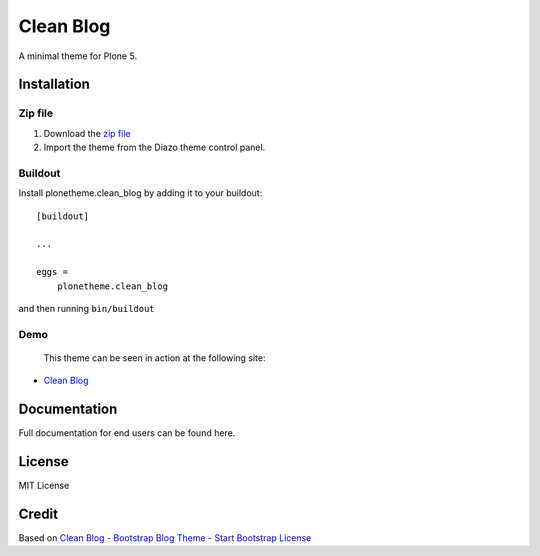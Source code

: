 Clean Blog
==========

A minimal theme for Plone 5.

.. image:: https://raw.githubusercontent.com/vikas-parashar/plonetheme.clean_blog/master/demo.jpg

Installation
------------

Zip file
~~~~~~~~

#. Download the `zip file`_
#. Import the theme from the Diazo theme control panel.

Buildout
~~~~~~~~

Install plonetheme.clean_blog by adding it to your buildout::

    [buildout]

    ...

    eggs =
        plonetheme.clean_blog


and then running ``bin/buildout``

Demo
~~~~

   This theme can be seen in action at the following site:

-  `Clean Blog`_

Documentation
-------------

Full documentation for end users can be found here.

License
-------

MIT License

Credit
------

Based on `Clean Blog - Bootstrap Blog Theme - Start Bootstrap`_
`License`_

.. _zip file: https://github.com/vikas-parashar/plonetheme.clean_blog/blob/master/clean-blog.zip?raw=true
.. _Clean Blog: http://107.170.136.197:8080/Plone
.. _Clean Blog - Bootstrap Blog Theme - Start Bootstrap: http://startbootstrap.com/template-overviews/clean-blog/
.. _License: https://github.com/BlackrockDigital/startbootstrap/blob/gh-pages/LICENSE
